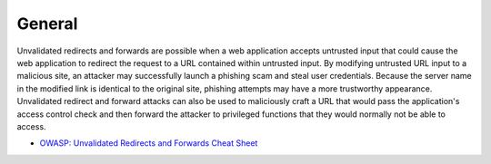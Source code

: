 -------
General
-------

Unvalidated redirects and forwards are possible when a web application accepts untrusted input that could cause the web application to redirect the request to a URL contained within untrusted input. By modifying untrusted URL input to a malicious site, an attacker may successfully launch a phishing scam and steal user credentials. Because the server name in the modified link is identical to the original site, phishing attempts may have a more trustworthy appearance. Unvalidated redirect and forward attacks can also be used to maliciously craft a URL that would pass the application's access control check and then forward the attacker to privileged functions that they would normally not be able to access.


* `OWASP: Unvalidated Redirects and Forwards Cheat Sheet <https://www.owasp.org/index.php/Unvalidated_Redirects_and_Forwards_Cheat_Sheet>`_

